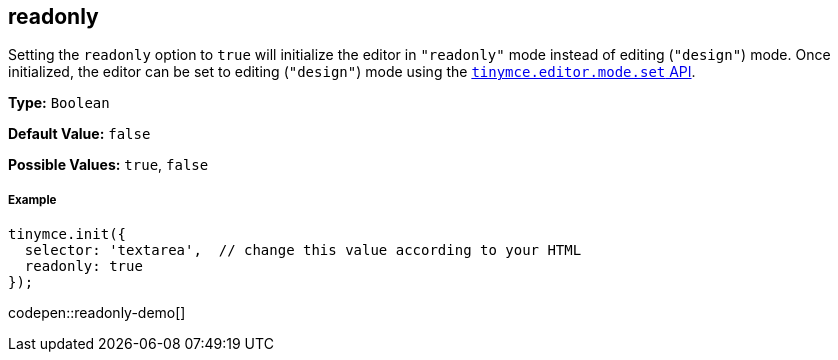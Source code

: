 [[readonly]]
== readonly

Setting the `readonly` option to `true` will initialize the editor in `"readonly"` mode instead of editing (`"design"`) mode. Once initialized, the editor can be set to editing (`"design"`) mode using the link:{rootDir}api/tinymce/tinymce.editormode.html#set[`tinymce.editor.mode.set` API].

*Type:* `Boolean`

*Default Value:* `false`

*Possible Values:* `true`, `false`

[discrete#example]
===== Example

[source,js]
----
tinymce.init({
  selector: 'textarea',  // change this value according to your HTML
  readonly: true
});
----

codepen::readonly-demo[]
